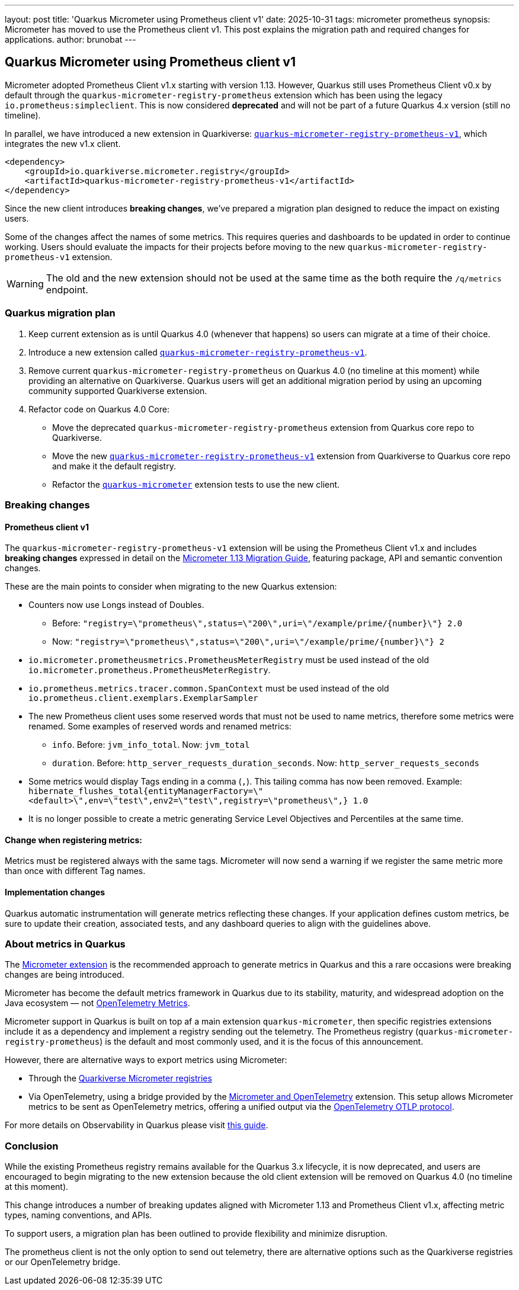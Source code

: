 ---
layout: post
title: 'Quarkus Micrometer using Prometheus client v1'
date: 2025-10-31
tags: micrometer prometheus
synopsis: Micrometer has moved to use the Prometheus client v1. This post explains the migration path and required changes for applications.
author: brunobat
---

== Quarkus Micrometer using Prometheus client v1

Micrometer adopted Prometheus Client v1.x starting with version 1.13. However, Quarkus still uses Prometheus Client v0.x by default through the `quarkus-micrometer-registry-prometheus` extension which has been using the legacy `io.prometheus:simpleclient`.
This is now considered *deprecated* and will not be part of a future Quarkus 4.x version (still no timeline).

In parallel, we have introduced a new extension in Quarkiverse: https://docs.quarkiverse.io/quarkus-micrometer-registry/dev/micrometer-registry-prometheus-v1.html[`quarkus-micrometer-registry-prometheus-v1`], which integrates the new v1.x client.


```xml
<dependency>
    <groupId>io.quarkiverse.micrometer.registry</groupId>
    <artifactId>quarkus-micrometer-registry-prometheus-v1</artifactId>
</dependency>
```

Since the new client introduces *breaking changes*, we’ve prepared a migration plan designed to reduce the impact on existing users.

[INFO]
====
Some of the changes affect the names of some metrics. This requires queries and dashboards to be updated in order to continue working.
Users should evaluate the impacts for their projects before moving to the new `quarkus-micrometer-registry-prometheus-v1` extension.
====

[WARNING]
====
The old and the new extension should not be used at the same time as the both require the `/q/metrics` endpoint.
====

=== Quarkus migration plan

1. Keep current extension as is until Quarkus 4.0 (whenever that happens) so users can migrate at a time of their choice.
2. Introduce a new extension called https://docs.quarkiverse.io/quarkus-micrometer-registry/dev/micrometer-registry-prometheus-v1.html[`quarkus-micrometer-registry-prometheus-v1`].
3. Remove current `quarkus-micrometer-registry-prometheus` on Quarkus 4.0 (no timeline at this moment) while providing an alternative on Quarkiverse. Quarkus users will get an additional migration period by using an upcoming community supported Quarkiverse extension.
4. Refactor code on Quarkus 4.0 Core:
** Move the deprecated `quarkus-micrometer-registry-prometheus` extension from Quarkus core repo to Quarkiverse.
** Move the new https://docs.quarkiverse.io/quarkus-micrometer-registry/dev/micrometer-registry-prometheus-v1.html[`quarkus-micrometer-registry-prometheus-v1`] extension from Quarkiverse to Quarkus core repo and make it the default registry.
** Refactor the https://quarkus.io/guides/telemetry-micrometer[`quarkus-micrometer`] extension tests to use the new client.

=== Breaking changes

==== Prometheus client v1

The `quarkus-micrometer-registry-prometheus-v1` extension will be using the Prometheus Client v1.x and includes *breaking changes* expressed in detail on the https://github.com/micrometer-metrics/micrometer/wiki/1.13-Migration-Guide[Micrometer 1.13 Migration Guide], featuring package, API and semantic convention changes.

These are the main points to consider when migrating to the new Quarkus extension:

* Counters now use Longs instead of Doubles.
** Before: `"registry=\"prometheus\",status=\"200\",uri=\"/example/prime/{number}\"} 2.0`
** Now: `"registry=\"prometheus\",status=\"200\",uri=\"/example/prime/{number}\"} 2`
* `io.micrometer.prometheusmetrics.PrometheusMeterRegistry` must be used instead of the old `io.micrometer.prometheus.PrometheusMeterRegistry`.
* `io.prometheus.metrics.tracer.common.SpanContext` must be used instead of the old `io.prometheus.client.exemplars.ExemplarSampler`
* The new Prometheus client uses some reserved words that must not be used to name metrics, therefore some metrics were renamed. Some examples of reserved words and renamed metrics:
** `info`. Before: `jvm_info_total`. Now: `jvm_total`
** `duration`. Before: `http_server_requests_duration_seconds`. Now: `http_server_requests_seconds`
* Some metrics would display Tags ending in a comma (`,`). This tailing comma has now been removed. Example: `hibernate_flushes_total{entityManagerFactory=\"<default>\",env=\"test\",env2=\"test\",registry=\"prometheus\",} 1.0`
* It is no longer possible to create a metric generating Service Level Objectives and Percentiles at the same time.

==== Change when registering metrics:

Metrics must be registered always with the same tags. Micrometer will now send a warning if we register the same metric more than once with different Tag names.

==== Implementation changes

Quarkus automatic instrumentation will generate metrics reflecting these changes. If your application defines custom metrics, be sure to update their creation, associated tests, and any dashboard queries to align with the guidelines above.

=== About metrics in Quarkus

The https://quarkus.io/guides/telemetry-micrometer[Micrometer extension] is the recommended approach to generate metrics in Quarkus and this a rare occasions were breaking changes are being introduced.

Micrometer has become the default metrics framework in Quarkus due to its stability, maturity, and widespread adoption on the Java ecosystem — not https://quarkus.io/guides/opentelemetry-metrics[OpenTelemetry Metrics].

Micrometer support in Quarkus is built on top af a main extension `quarkus-micrometer`, then specific registries extensions include it as a dependency and implement a registry sending out the telemetry. The Prometheus registry (`quarkus-micrometer-registry-prometheus`) is the default and most commonly used, and it is the focus of this announcement.

However, there are alternative ways to export metrics using Micrometer:

* Through the https://github.com/quarkiverse/quarkus-micrometer-registry/[Quarkiverse Micrometer registries]
* Via OpenTelemetry, using a bridge provided by the https://quarkus.io/guides/telemetry-micrometer-to-opentelemetry[Micrometer and OpenTelemetry] extension. This setup allows Micrometer metrics to be sent as OpenTelemetry metrics, offering a unified output via the https://opentelemetry.io/docs/specs/otlp/[OpenTelemetry OTLP protocol].

For more details on Observability in Quarkus please visit https://quarkus.io/guides/observability[this guide].

=== Conclusion

While the existing Prometheus registry remains available for the Quarkus 3.x lifecycle, it is now deprecated, and users are encouraged to begin migrating to the new extension because the old client extension will be removed on Quarkus 4.0 (no timeline at this moment).

This change introduces a number of breaking updates aligned with Micrometer 1.13 and Prometheus Client v1.x, affecting metric types, naming conventions, and APIs.

To support users, a migration plan has been outlined to provide flexibility and minimize disruption.

The prometheus client is not the only option to send out telemetry, there are alternative options such as the Quarkiverse registries or our OpenTelemetry bridge.
